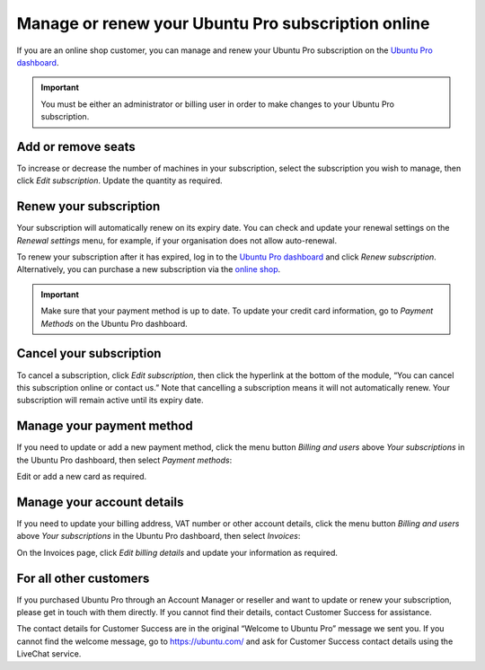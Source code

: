 .. _subscription_management:

Manage or renew your Ubuntu Pro subscription online
===================================================


If you are an online shop customer, you can manage and renew your Ubuntu Pro subscription on the `Ubuntu Pro dashboard <https://ubuntu.com/pro/dashboard>`_.
 
.. Important::
   
   You must be either an administrator or billing user in order to make changes to your Ubuntu Pro subscription.

Add or remove seats
-------------------

To increase or decrease the number of machines in your subscription, select the subscription you wish to manage, then click *Edit subscription*. Update the quantity as required.

Renew your subscription
-----------------------

Your subscription will automatically renew on its expiry date. You can check and update your renewal settings on the *Renewal settings* menu, for example, if your organisation does not allow auto-renewal.

To renew your subscription after it has expired, log in to the `Ubuntu Pro dashboard <https://ubuntu.com/pro/dashboard>`_ and click *Renew subscription*. Alternatively, you can purchase a new subscription via the `online shop <https://ubuntu.com/pro/subscribe>`_.

.. Important::

   Make sure that your payment method is up to date. To update your credit card information, go to *Payment Methods* on the Ubuntu Pro dashboard.
   
Cancel your subscription
------------------------

To cancel a subscription, click *Edit subscription*, then click the hyperlink at the bottom of the module, “You can cancel this subscription online or contact us.” Note that cancelling a subscription means it will not automatically renew. Your subscription will remain active until its expiry date.

.. image:: images/cancel-subscription.png

Manage your payment method
--------------------------

If you need to update or add a new payment method, click the menu button *Billing and users* above *Your subscriptions* in the Ubuntu Pro dashboard, then select *Payment methods*:

.. image:: images/dashboard-menu-button.png

Edit or add a new card as required.

Manage your account details
---------------------------

If you need to update your billing address, VAT number or other account details, click the menu button *Billing and users* above *Your subscriptions* in the Ubuntu Pro dashboard, then select *Invoices*:

On the Invoices page, click *Edit billing details* and update your information as required.

For all other customers
-----------------------

If you purchased Ubuntu Pro through an Account Manager or reseller and want to update or renew your subscription, please get in touch with them directly. If you cannot find their details, contact Customer Success for assistance.

The contact details for Customer Success are in the original “Welcome to Ubuntu Pro” message we sent you. If you cannot find the welcome message, go to `https://ubuntu.com/ <https://ubuntu.com/>`_ and ask for Customer Success contact details using the LiveChat service.

